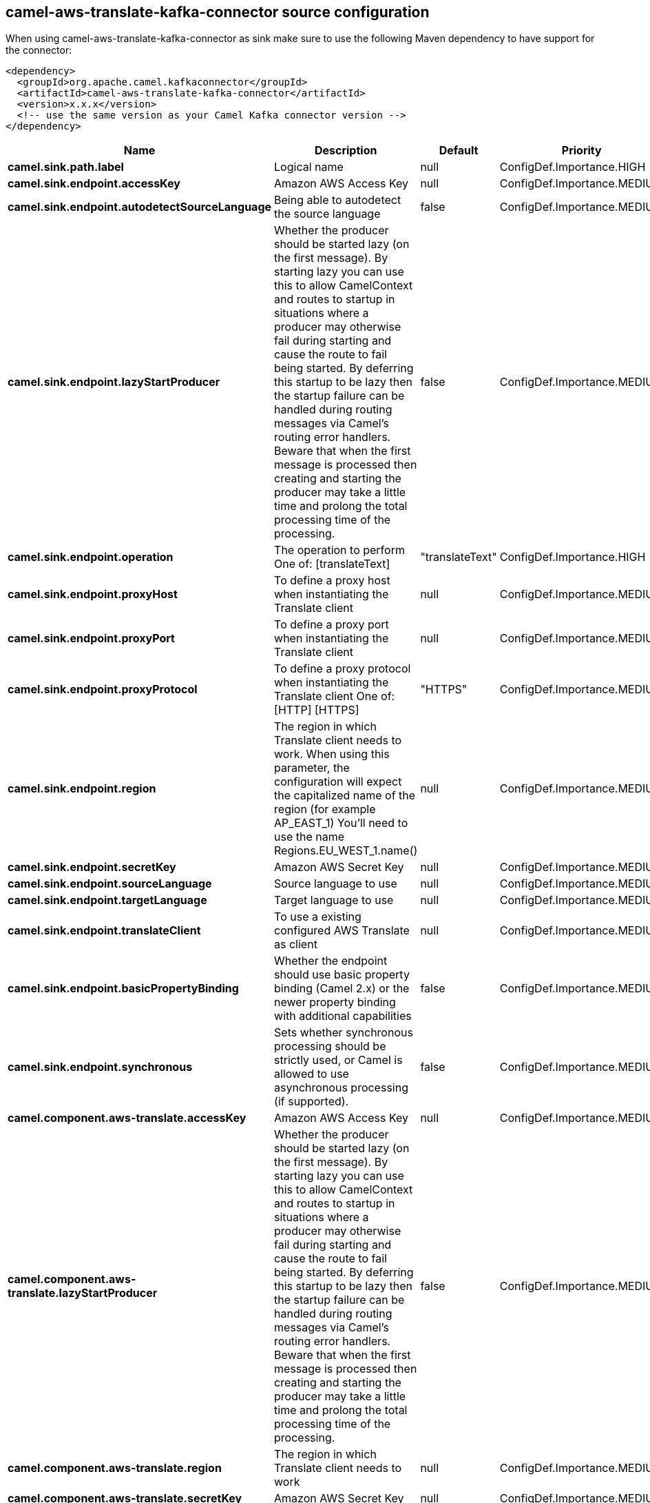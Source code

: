 // kafka-connector options: START
[[camel-aws-translate-kafka-connector-source]]
== camel-aws-translate-kafka-connector source configuration

When using camel-aws-translate-kafka-connector as sink make sure to use the following Maven dependency to have support for the connector:

[source,xml]
----
<dependency>
  <groupId>org.apache.camel.kafkaconnector</groupId>
  <artifactId>camel-aws-translate-kafka-connector</artifactId>
  <version>x.x.x</version>
  <!-- use the same version as your Camel Kafka connector version -->
</dependency>
----


[width="100%",cols="2,5,^1,2",options="header"]
|===
| Name | Description | Default | Priority
| *camel.sink.path.label* | Logical name | null | ConfigDef.Importance.HIGH
| *camel.sink.endpoint.accessKey* | Amazon AWS Access Key | null | ConfigDef.Importance.MEDIUM
| *camel.sink.endpoint.autodetectSourceLanguage* | Being able to autodetect the source language | false | ConfigDef.Importance.MEDIUM
| *camel.sink.endpoint.lazyStartProducer* | Whether the producer should be started lazy (on the first message). By starting lazy you can use this to allow CamelContext and routes to startup in situations where a producer may otherwise fail during starting and cause the route to fail being started. By deferring this startup to be lazy then the startup failure can be handled during routing messages via Camel's routing error handlers. Beware that when the first message is processed then creating and starting the producer may take a little time and prolong the total processing time of the processing. | false | ConfigDef.Importance.MEDIUM
| *camel.sink.endpoint.operation* | The operation to perform One of: [translateText] | "translateText" | ConfigDef.Importance.HIGH
| *camel.sink.endpoint.proxyHost* | To define a proxy host when instantiating the Translate client | null | ConfigDef.Importance.MEDIUM
| *camel.sink.endpoint.proxyPort* | To define a proxy port when instantiating the Translate client | null | ConfigDef.Importance.MEDIUM
| *camel.sink.endpoint.proxyProtocol* | To define a proxy protocol when instantiating the Translate client One of: [HTTP] [HTTPS] | "HTTPS" | ConfigDef.Importance.MEDIUM
| *camel.sink.endpoint.region* | The region in which Translate client needs to work. When using this parameter, the configuration will expect the capitalized name of the region (for example AP_EAST_1) You'll need to use the name Regions.EU_WEST_1.name() | null | ConfigDef.Importance.MEDIUM
| *camel.sink.endpoint.secretKey* | Amazon AWS Secret Key | null | ConfigDef.Importance.MEDIUM
| *camel.sink.endpoint.sourceLanguage* | Source language to use | null | ConfigDef.Importance.MEDIUM
| *camel.sink.endpoint.targetLanguage* | Target language to use | null | ConfigDef.Importance.MEDIUM
| *camel.sink.endpoint.translateClient* | To use a existing configured AWS Translate as client | null | ConfigDef.Importance.MEDIUM
| *camel.sink.endpoint.basicPropertyBinding* | Whether the endpoint should use basic property binding (Camel 2.x) or the newer property binding with additional capabilities | false | ConfigDef.Importance.MEDIUM
| *camel.sink.endpoint.synchronous* | Sets whether synchronous processing should be strictly used, or Camel is allowed to use asynchronous processing (if supported). | false | ConfigDef.Importance.MEDIUM
| *camel.component.aws-translate.accessKey* | Amazon AWS Access Key | null | ConfigDef.Importance.MEDIUM
| *camel.component.aws-translate.lazyStartProducer* | Whether the producer should be started lazy (on the first message). By starting lazy you can use this to allow CamelContext and routes to startup in situations where a producer may otherwise fail during starting and cause the route to fail being started. By deferring this startup to be lazy then the startup failure can be handled during routing messages via Camel's routing error handlers. Beware that when the first message is processed then creating and starting the producer may take a little time and prolong the total processing time of the processing. | false | ConfigDef.Importance.MEDIUM
| *camel.component.aws-translate.region* | The region in which Translate client needs to work | null | ConfigDef.Importance.MEDIUM
| *camel.component.aws-translate.secretKey* | Amazon AWS Secret Key | null | ConfigDef.Importance.MEDIUM
| *camel.component.aws-translate.basicPropertyBinding* | Whether the component should use basic property binding (Camel 2.x) or the newer property binding with additional capabilities | false | ConfigDef.Importance.MEDIUM
| *camel.component.aws-translate.configuration* | The AWS Translate default configuration | null | ConfigDef.Importance.MEDIUM
|===
// kafka-connector options: END
